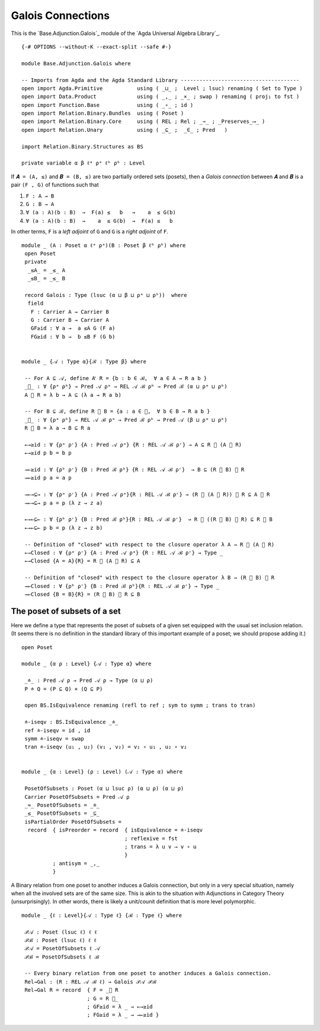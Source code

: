 .. FILE      : Base/Adjunction/Galois.lagda.rst
.. AUTHOR    : William DeMeo
.. DATE      : 30 Aug 2021
.. UPDATED   : 02 Jun 2022
.. COPYRIGHT : (c) 2022 Jacques Carette and William DeMeo

.. _galois-connections:

Galois Connections
~~~~~~~~~~~~~~~~~~

This is the `Base.Adjunction.Galois`_ module of the `Agda Universal Algebra Library`_.

::

  {-# OPTIONS --without-K --exact-split --safe #-}

  module Base.Adjunction.Galois where

  -- Imports from Agda and the Agda Standard Library --------------------------------------
  open import Agda.Primitive           using ( _⊔_ ;  Level ; lsuc) renaming ( Set to Type )
  open import Data.Product             using ( _,_ ; _×_ ; swap ) renaming ( proj₁ to fst )
  open import Function.Base            using ( _∘_ ; id )
  open import Relation.Binary.Bundles  using ( Poset )
  open import Relation.Binary.Core     using ( REL ; Rel ; _⇒_ ; _Preserves_⟶_ )
  open import Relation.Unary           using ( _⊆_ ;  _∈_ ; Pred   )

  import Relation.Binary.Structures as BS

  private variable α β ℓᵃ ρᵃ ℓᵇ ρᵇ : Level

If ``𝑨 = (A, ≤)`` and ``𝑩 = (B, ≤)`` are two partially ordered sets (posets), then a
*Galois connection* between ``𝑨`` and ``𝑩`` is a pair ``(F , G)`` of functions such that

1. ``F : A → B``
2. ``G : B → A``
3. ``∀ (a : A)(b : B)  →  F(a) ≤   b   →    a  ≤ G(b)``
4. ``∀ (a : A)(b : B)  →    a  ≤ G(b)  →  F(a) ≤   b``

In other terms, ``F`` is a *left adjoint* of ``G`` and ``G`` is a *right adjoint* of ``F``.

::

  module _ (A : Poset α ℓᵃ ρᵃ)(B : Poset β ℓᵇ ρᵇ) where
   open Poset
   private
    _≤A_ = _≤_ A
    _≤B_ = _≤_ B

   record Galois : Type (lsuc (α ⊔ β ⊔ ρᵃ ⊔ ρᵇ))  where
    field
     F : Carrier A → Carrier B
     G : Carrier B → Carrier A
     GF≥id : ∀ a →  a ≤A G (F a)
     FG≥id : ∀ b →  b ≤B F (G b)


  module _ {𝒜 : Type α}{ℬ : Type β} where

   -- For A ⊆ 𝒜, define A ⃗ R = {b : b ∈ ℬ,  ∀ a ∈ A → R a b }
   _⃗_ : ∀ {ρᵃ ρᵇ} → Pred 𝒜 ρᵃ → REL 𝒜 ℬ ρᵇ → Pred ℬ (α ⊔ ρᵃ ⊔ ρᵇ)
   A ⃗ R = λ b → A ⊆ (λ a → R a b)

   -- For B ⊆ ℬ, define R ⃖ B = {a : a ∈ 𝒜,  ∀ b ∈ B → R a b }
   _⃖_ : ∀ {ρᵃ ρᵇ} → REL 𝒜 ℬ ρᵃ → Pred ℬ ρᵇ → Pred 𝒜 (β ⊔ ρᵃ ⊔ ρᵇ)
   R ⃖ B = λ a → B ⊆ R a

   ←→≥id : ∀ {ρᵃ ρʳ} {A : Pred 𝒜 ρᵃ} {R : REL 𝒜 ℬ ρʳ} → A ⊆ R ⃖ (A ⃗ R)
   ←→≥id p b = b p

   →←≥id : ∀ {ρᵇ ρʳ} {B : Pred ℬ ρᵇ} {R : REL 𝒜 ℬ ρʳ}  → B ⊆ (R ⃖ B) ⃗ R
   →←≥id p a = a p

   →←→⊆→ : ∀ {ρᵃ ρʳ} {A : Pred 𝒜 ρᵃ}{R : REL 𝒜 ℬ ρʳ} → (R ⃖ (A ⃗ R)) ⃗ R ⊆ A ⃗ R
   →←→⊆→ p a = p (λ z → z a)

   ←→←⊆← : ∀ {ρᵇ ρʳ} {B : Pred ℬ ρᵇ}{R : REL 𝒜 ℬ ρʳ}  → R ⃖ ((R ⃖ B) ⃗ R) ⊆ R ⃖ B
   ←→←⊆← p b = p (λ z → z b)

   -- Definition of "closed" with respect to the closure operator λ A → R ⃖ (A ⃗ R)
   ←→Closed : ∀ {ρᵃ ρʳ} {A : Pred 𝒜 ρᵃ} {R : REL 𝒜 ℬ ρʳ} → Type _
   ←→Closed {A = A}{R} = R ⃖ (A ⃗ R) ⊆ A

   -- Definition of "closed" with respect to the closure operator λ B → (R ⃖ B) ⃗ R
   →←Closed : ∀ {ρᵇ ρʳ} {B : Pred ℬ ρᵇ}{R : REL 𝒜 ℬ ρʳ} → Type _
   →←Closed {B = B}{R} = (R ⃖ B) ⃗ R ⊆ B

.. _the-poset-of-subsets-of-a-set:

The poset of subsets of a set
^^^^^^^^^^^^^^^^^^^^^^^^^^^^^

Here we define a type that represents the poset of subsets of a given set equipped
with the usual set inclusion relation. (It seems there is no definition in the
standard library of this important example of a poset; we should propose adding it.)

::

  open Poset

  module _ {α ρ : Level} {𝒜 : Type α} where

   _≐_ : Pred 𝒜 ρ → Pred 𝒜 ρ → Type (α ⊔ ρ)
   P ≐ Q = (P ⊆ Q) × (Q ⊆ P)

   open BS.IsEquivalence renaming (refl to ref ; sym to symm ; trans to tran)

   ≐-iseqv : BS.IsEquivalence _≐_
   ref ≐-iseqv = id , id
   symm ≐-iseqv = swap
   tran ≐-iseqv (u₁ , u₂) (v₁ , v₂) = v₁ ∘ u₁ , u₂ ∘ v₂


  module _ {α : Level} (ρ : Level) (𝒜 : Type α) where

   PosetOfSubsets : Poset (α ⊔ lsuc ρ) (α ⊔ ρ) (α ⊔ ρ)
   Carrier PosetOfSubsets = Pred 𝒜 ρ
   _≈_ PosetOfSubsets = _≐_
   _≤_ PosetOfSubsets = _⊆_
   isPartialOrder PosetOfSubsets =
    record  { isPreorder = record  { isEquivalence = ≐-iseqv
                                   ; reflexive = fst
                                   ; trans = λ u v → v ∘ u
                                   }
            ; antisym = _,_
            }

A Binary relation from one poset to another induces a Galois connection, but only
in a very special situation, namely when all the involved sets are of the same
size. This is akin to the situation with Adjunctions in Category Theory
(unsurprisingly). In other words, there is likely a unit/counit definition that is
more level polymorphic.

::

  module _ {ℓ : Level}{𝒜 : Type ℓ} {ℬ : Type ℓ} where

   𝒫𝒜 : Poset (lsuc ℓ) ℓ ℓ
   𝒫ℬ : Poset (lsuc ℓ) ℓ ℓ
   𝒫𝒜 = PosetOfSubsets ℓ 𝒜
   𝒫ℬ = PosetOfSubsets ℓ ℬ

   -- Every binary relation from one poset to another induces a Galois connection.
   Rel→Gal : (R : REL 𝒜 ℬ ℓ) → Galois 𝒫𝒜 𝒫ℬ
   Rel→Gal R = record  { F = _⃗ R
                       ; G = R ⃖_
                       ; GF≥id = λ _ → ←→≥id
                       ; FG≥id = λ _ → →←≥id }

